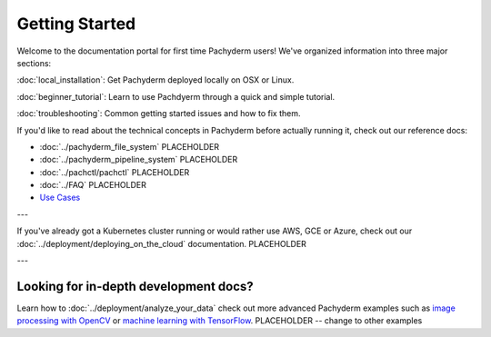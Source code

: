 Getting Started
===============

Welcome to the documentation portal for first time Pachyderm users! We've organized information into three major sections:

:doc:`local_installation`: Get Pachyderm deployed locally on OSX or Linux.

:doc:`beginner_tutorial`: Learn to use Pachdyerm through a quick and simple tutorial.

:doc:`troubleshooting`: Common getting started issues and how to fix them.


If you'd like to read about the technical concepts in Pachyderm before actually running it, check out our reference docs:

* :doc:`../pachyderm_file_system` PLACEHOLDER
* :doc:`../pachyderm_pipeline_system` PLACEHOLDER
* :doc:`../pachctl/pachctl` PLACEHOLDER
* :doc:`../FAQ` PLACEHOLDER
* `Use Cases <http://pachyderm.io/use_cases.html>`_

---


If you've already got a Kubernetes cluster running or would rather use AWS, GCE or Azure, check out our :doc:`../deployment/deploying_on_the_cloud` documentation. PLACEHOLDER


---


Looking for in-depth development docs?
^^^^^^^^^^^^^^^^^^^^^^^^^^^^^^^^^^^^^^

Learn how to :doc:`../deployment/analyze_your_data` check out more advanced Pachyderm examples such as `image processing with OpenCV <https://github.com/pachyderm/pachyderm/tree/master/doc/examples/opencv>`_ or `machine learning with TensorFlow <https://github.com/pachyderm/pachyderm/tree/master/doc/examples/tensor_flow>`_. PLACEHOLDER -- change to other examples
